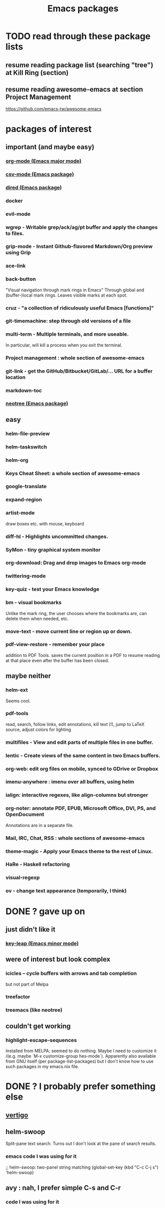 :PROPERTIES:
:ID:       03544662-5978-4b88-8984-bd12eea5e8a1
:END:
#+title: Emacs packages
* TODO read through these package lists
** resume reading package list (searching "tree") at Kill Ring (section)
** resume reading awesome-emacs at section Project Management
   https://github.com/emacs-tw/awesome-emacs
* packages of interest
** important (and maybe easy)
*** [[https://github.com/JeffreyBenjaminBrown/public_notes_with_github-navigable_links/blob/master/emacs/org_mode_emacs_major_mode.org][org-mode (Emacs major mode)]]
*** [[https://github.com/JeffreyBenjaminBrown/public_notes_with_github-navigable_links/blob/master/emacs/csv_mode_emacs_package.org][csv-mode (Emacs package)]]
*** [[https://github.com/JeffreyBenjaminBrown/public_notes_with_github-navigable_links/blob/master/emacs/dired_emacs_package.org][dired (Emacs package)]]
*** docker
*** evil-mode
*** wgrep - Writable grep/ack/ag/pt buffer and apply the changes to files.
*** grip-mode - Instant Github-flavored Markdown/Org preview using Grip
*** ace-link
*** back-button
    "Visual navigation through mark rings in Emacs"
    Through global and (buffer-)local mark rings.
    Leaves visible marks at each spot.
*** cruz - "a collection of ridiculously useful Emacs [functions]"
*** git-timemachine: step through old versions of a file
*** multi-term - Multiple terminals, and more useable.
    In particular, will kill a process when you exit the terminal.
*** Project management : whole section of awesome-emacs
*** git-link - get the GitHub/Bitbucket/GitLab/... URL for a buffer location
*** markdown-toc
*** [[https://github.com/JeffreyBenjaminBrown/public_notes_with_github-navigable_links/blob/master/emacs/neotree_emacs_package.org][neotree (Emacs package)]]
** easy
*** helm-file-preview
*** helm-taskswitch
*** helm-org
*** Keys Cheat Sheet: a whole section of awesome-emacs
*** google-translate
*** expand-region
*** artist-mode
    draw boxes etc. with mouse, keyboard
*** diff-hl - Highlights uncommitted changes.
*** SyMon - tiny graphical system monitor
*** org-download: Drag and drop images to Emacs org-mode
*** twittering-mode
*** key-quiz - test your Emacs knowledge
*** bm - visual bookmarks
    Unlike the mark ring, the user chooses where the bookmarks are,
    can delete them when needed, etc.
*** move-text - move current line or region up or down.
*** pdf-view-restore - remember your place
    addition to PDF Tools. saves the current position in a PDF to resume reading at that place even after the buffer has been closed.
** maybe neither
*** helm-ext
    Seems cool.
*** pdf-tools
    read, search, follow links, edit annotations, kill text (!), jump to LaTeX source, adjust colors for lighting
*** multifiles - View and edit parts of multiple files in one buffer.
*** lentic - Create views of the same content in two Emacs buffers.
*** org-web: edit org files on mobile, synced to GDrive or Dropbox
*** imenu-anywhere : imenu over all buffers, using helm
*** ialign: interactive regexes, like align-columns but stronger
*** org-noter: annotate PDF, EPUB, Microsoft Office, DVI, PS, and OpenDocument
    Annotations are in a separate file.
*** Mail, IRC, Chat, RSS : whole sections of awesome-emacs
*** theme-magic - Apply your Emacs theme to the rest of Linux.
*** HaRe - Haskell refactoring
*** visual-regexp
*** ov - change text appearance (temporarily, I think)
* DONE ? gave up on
** just didn't like it
*** [[https://github.com/JeffreyBenjaminBrown/public_notes_with_github-navigable_links/blob/master/emacs/key_leap_emacs_minor_mode.org][key-leap (Emacs minor mode)]]
** were of interest but look complex
*** icicles -- cycle buffers with arrows and tab completion
    but not part of Melpa
*** treefactor
*** treemacs (like neotree)
** couldn't get working
*** highlight-escape-sequences
    Installed from MELPA; seemed to do nothing.
    Maybe I need to customize it
      /(e.g. maybe `M-x customize-group hes-mode`).
    Apparently also available from GNU itself (per package-list-packages) but I don't know how to use such packages in my emacs.nix file.
* DONE ? I probably prefer something else
** [[https://github.com/JeffreyBenjaminBrown/public_notes_with_github-navigable_links/blob/master/emacs/vertigo_emacs_package.org][vertigo]]
** helm-swoop
   Split-pane text search.
   Turns out I don't look at the pane of search results.
*** emacs code I was using for it
    ;; helm-swoop: two-panel string matching
    (global-set-key (kbd "C-c C-j s") 'helm-swoop)
** avy : nah, I prefer simple C-s and C-r
*** code I was using for it
;; avy : jump around
(global-set-key (kbd "C-;") 'avy-goto-char-2)
* remember, is great (and installed)
** [[https://github.com/JeffreyBenjaminBrown/public_notes_with_github-navigable_links/blob/master/magit.org][magit]] (for git)
** [[https://github.com/JeffreyBenjaminBrown/public_notes_with_github-navigable_links/blob/master/emacs/perspective_mode_for_emacs.org][perspective]] ("persp-mode")
** [[https://github.com/JeffreyBenjaminBrown/public_notes_with_github-navigable_links/blob/master/emacs/deadgrep_emacs_package.org][deadgrep]]
** (smart-)hungry-delete
   Delete lots of whitespace.
** restart-emacs
** imenu : provides a menu of spots in a document to jump to
** undo-tree
   undo-tree-visualize			-- first enable undo-tree-mode
   undo-tree-diff			-- or 'd' from in it
   undo-tree-visualizer-timestamps	-- or 't' from in it
** [[https://github.com/JeffreyBenjaminBrown/public_notes_with_github-navigable_links/blob/master/emacs/ace_window_emacs_package.org][ace-window (Emacs package)]]
** block-nav
   If I decide I don't like that, try emacs-spatial-navigate:
   https://gitlab.com/ideasman42/emacs-spatial-navigate
** iflipb: change buffers fast
** goto-last-change
** [[https://github.com/JeffreyBenjaminBrown/public_notes_with_github-navigable_links/blob/master/emacs/ctrlf_emacs_package.org][ctrlf]] : text search
** restart-emacs
** DONE internalized
*** mwim
*** rainbow-delimiters
    Installed via Melpa\Nix.
    The only thing it defined is rainbow-delimiters-mode -- it didn't define rainbow-delimiters-faces or
*** linum-relative (elpa)
*** [[https://github.com/JeffreyBenjaminBrown/public_notes_with_github-navigable_links/blob/master/emacs/multiple_cursors_emacs_package.org][multiple cursors (Emacs package)]]
